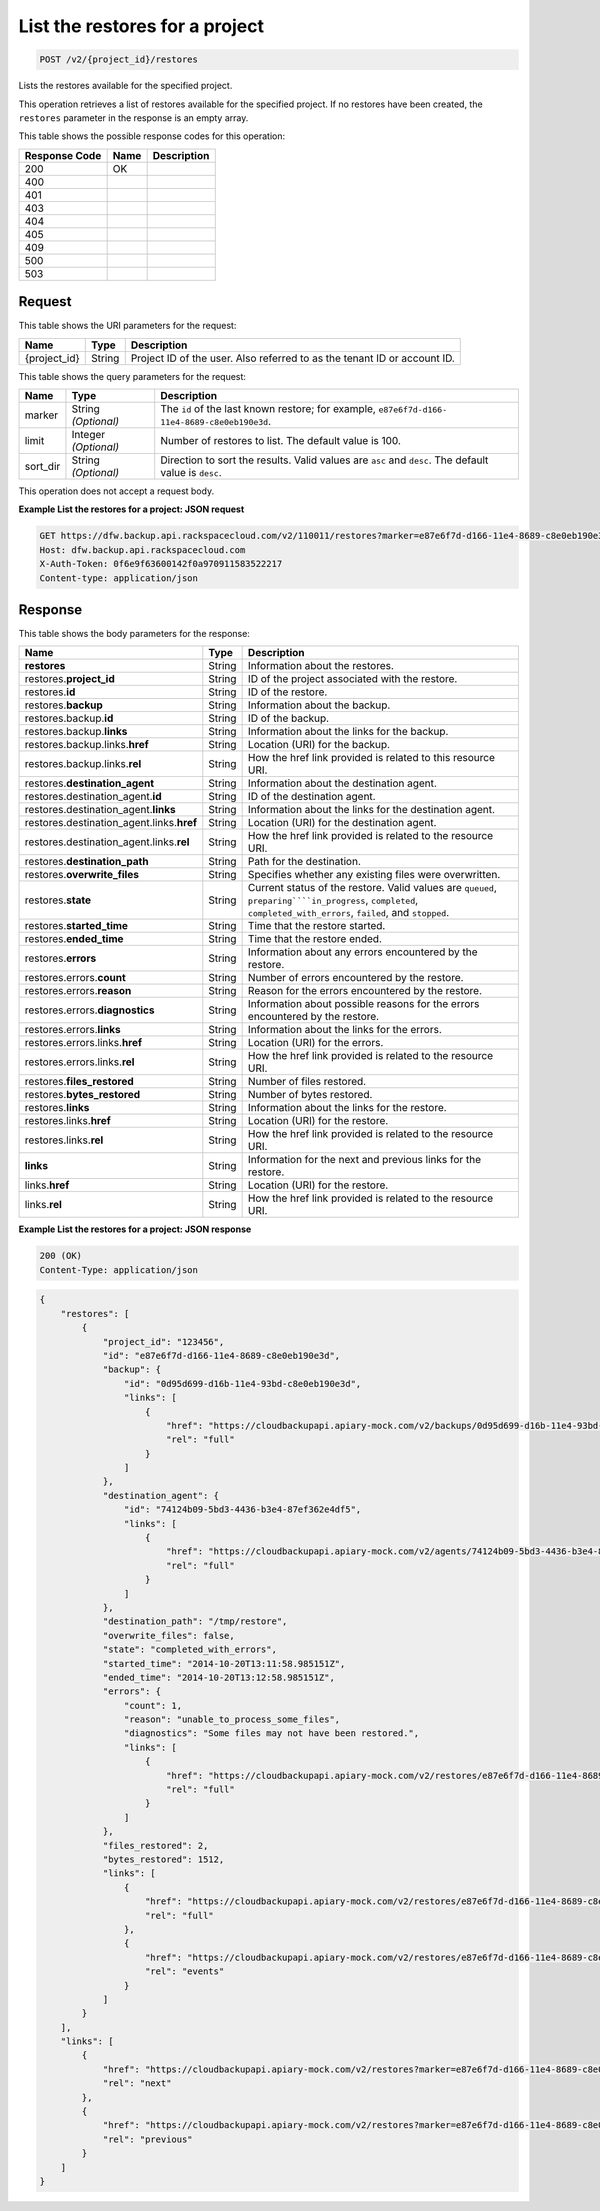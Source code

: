 
.. THIS OUTPUT IS GENERATED FROM THE WADL. DO NOT EDIT.

.. _post-list-the-restores-for-a-project-v2-project-id-restores:

List the restores for a project
^^^^^^^^^^^^^^^^^^^^^^^^^^^^^^^^^^^^^^^^^^^^^^^^^^^^^^^^^^^^^^^^^^^^^^^^^^^^^^^^

.. code::

    POST /v2/{project_id}/restores

Lists the restores available for the specified project.

This operation retrieves a list of restores available for the specified project. If no restores have been created, the ``restores`` parameter in the response is an empty array.



This table shows the possible response codes for this operation:


+--------------------------+-------------------------+-------------------------+
|Response Code             |Name                     |Description              |
+==========================+=========================+=========================+
|200                       |OK                       |                         |
+--------------------------+-------------------------+-------------------------+
|400                       |                         |                         |
+--------------------------+-------------------------+-------------------------+
|401                       |                         |                         |
+--------------------------+-------------------------+-------------------------+
|403                       |                         |                         |
+--------------------------+-------------------------+-------------------------+
|404                       |                         |                         |
+--------------------------+-------------------------+-------------------------+
|405                       |                         |                         |
+--------------------------+-------------------------+-------------------------+
|409                       |                         |                         |
+--------------------------+-------------------------+-------------------------+
|500                       |                         |                         |
+--------------------------+-------------------------+-------------------------+
|503                       |                         |                         |
+--------------------------+-------------------------+-------------------------+


Request
""""""""""""""""




This table shows the URI parameters for the request:

+--------------------------+-------------------------+-------------------------+
|Name                      |Type                     |Description              |
+==========================+=========================+=========================+
|{project_id}              |String                   |Project ID of the user.  |
|                          |                         |Also referred to as the  |
|                          |                         |tenant ID or account ID. |
+--------------------------+-------------------------+-------------------------+



This table shows the query parameters for the request:

+--------------------------+-------------------------+-------------------------+
|Name                      |Type                     |Description              |
+==========================+=========================+=========================+
|marker                    |String *(Optional)*      |The ``id`` of the last   |
|                          |                         |known restore; for       |
|                          |                         |example, ``e87e6f7d-d166-|
|                          |                         |11e4-8689-c8e0eb190e3d``.|
+--------------------------+-------------------------+-------------------------+
|limit                     |Integer *(Optional)*     |Number of restores to    |
|                          |                         |list. The default value  |
|                          |                         |is 100.                  |
+--------------------------+-------------------------+-------------------------+
|sort_dir                  |String *(Optional)*      |Direction to sort the    |
|                          |                         |results. Valid values    |
|                          |                         |are ``asc`` and          |
|                          |                         |``desc``. The default    |
|                          |                         |value is ``desc``.       |
+--------------------------+-------------------------+-------------------------+




This operation does not accept a request body.




**Example List the restores for a project: JSON request**


.. code::

   GET https://dfw.backup.api.rackspacecloud.com/v2/110011/restores?marker=e87e6f7d-d166-11e4-8689-c8e0eb190e3d&limit=100&sort_dir=asc HTTP/1.1
   Host: dfw.backup.api.rackspacecloud.com
   X-Auth-Token: 0f6e9f63600142f0a970911583522217
   Content-type: application/json





Response
""""""""""""""""





This table shows the body parameters for the response:

+------------------------------------+---------+-------------------------------+
|Name                                |Type     |Description                    |
+====================================+=========+===============================+
|\ **restores**                      |String   |Information about the restores.|
+------------------------------------+---------+-------------------------------+
|restores.\ **project_id**           |String   |ID of the project associated   |
|                                    |         |with the restore.              |
+------------------------------------+---------+-------------------------------+
|restores.\ **id**                   |String   |ID of the restore.             |
+------------------------------------+---------+-------------------------------+
|restores.\ **backup**               |String   |Information about the backup.  |
+------------------------------------+---------+-------------------------------+
|restores.backup.\ **id**            |String   |ID of the backup.              |
+------------------------------------+---------+-------------------------------+
|restores.backup.\ **links**         |String   |Information about the links    |
|                                    |         |for the backup.                |
+------------------------------------+---------+-------------------------------+
|restores.backup.links.\ **href**    |String   |Location (URI) for the backup. |
+------------------------------------+---------+-------------------------------+
|restores.backup.links.\ **rel**     |String   |How the href link provided is  |
|                                    |         |related to this resource URI.  |
+------------------------------------+---------+-------------------------------+
|restores.\ **destination_agent**    |String   |Information about the          |
|                                    |         |destination agent.             |
+------------------------------------+---------+-------------------------------+
|restores.destination_agent.\ **id** |String   |ID of the destination agent.   |
+------------------------------------+---------+-------------------------------+
|restores.destination_agent.\        |String   |Information about the links    |
|**links**                           |         |for the destination agent.     |
+------------------------------------+---------+-------------------------------+
|restores.destination_agent.links.\  |String   |Location (URI) for the         |
|**href**                            |         |destination agent.             |
+------------------------------------+---------+-------------------------------+
|restores.destination_agent.links.\  |String   |How the href link provided is  |
|**rel**                             |         |related to the resource URI.   |
+------------------------------------+---------+-------------------------------+
|restores.\ **destination_path**     |String   |Path for the destination.      |
+------------------------------------+---------+-------------------------------+
|restores.\ **overwrite_files**      |String   |Specifies whether any existing |
|                                    |         |files were overwritten.        |
+------------------------------------+---------+-------------------------------+
|restores.\ **state**                |String   |Current status of the restore. |
|                                    |         |Valid values are ``queued``,   |
|                                    |         |``preparing````in_progress``,  |
|                                    |         |``completed``,                 |
|                                    |         |``completed_with_errors``,     |
|                                    |         |``failed``, and ``stopped``.   |
+------------------------------------+---------+-------------------------------+
|restores.\ **started_time**         |String   |Time that the restore started. |
+------------------------------------+---------+-------------------------------+
|restores.\ **ended_time**           |String   |Time that the restore ended.   |
+------------------------------------+---------+-------------------------------+
|restores.\ **errors**               |String   |Information about any errors   |
|                                    |         |encountered by the restore.    |
+------------------------------------+---------+-------------------------------+
|restores.errors.\ **count**         |String   |Number of errors encountered   |
|                                    |         |by the restore.                |
+------------------------------------+---------+-------------------------------+
|restores.errors.\ **reason**        |String   |Reason for the errors          |
|                                    |         |encountered by the restore.    |
+------------------------------------+---------+-------------------------------+
|restores.errors.\ **diagnostics**   |String   |Information about possible     |
|                                    |         |reasons for the errors         |
|                                    |         |encountered by the restore.    |
+------------------------------------+---------+-------------------------------+
|restores.errors.\ **links**         |String   |Information about the links    |
|                                    |         |for the errors.                |
+------------------------------------+---------+-------------------------------+
|restores.errors.links.\ **href**    |String   |Location (URI) for the errors. |
+------------------------------------+---------+-------------------------------+
|restores.errors.links.\ **rel**     |String   |How the href link provided is  |
|                                    |         |related to the resource URI.   |
+------------------------------------+---------+-------------------------------+
|restores.\ **files_restored**       |String   |Number of files restored.      |
+------------------------------------+---------+-------------------------------+
|restores.\ **bytes_restored**       |String   |Number of bytes restored.      |
+------------------------------------+---------+-------------------------------+
|restores.\ **links**                |String   |Information about the links    |
|                                    |         |for the restore.               |
+------------------------------------+---------+-------------------------------+
|restores.links.\ **href**           |String   |Location (URI) for the restore.|
+------------------------------------+---------+-------------------------------+
|restores.links.\ **rel**            |String   |How the href link provided is  |
|                                    |         |related to the resource URI.   |
+------------------------------------+---------+-------------------------------+
|\ **links**                         |String   |Information for the next and   |
|                                    |         |previous links for the restore.|
+------------------------------------+---------+-------------------------------+
|links.\ **href**                    |String   |Location (URI) for the restore.|
+------------------------------------+---------+-------------------------------+
|links.\ **rel**                     |String   |How the href link provided is  |
|                                    |         |related to the resource URI.   |
+------------------------------------+---------+-------------------------------+







**Example List the restores for a project: JSON response**


.. code::

   200 (OK)
   Content-Type: application/json


.. code::

   {
       "restores": [
           {
               "project_id": "123456",
               "id": "e87e6f7d-d166-11e4-8689-c8e0eb190e3d",
               "backup": {
                   "id": "0d95d699-d16b-11e4-93bd-c8e0eb190e3d",
                   "links": [
                       {
                           "href": "https://cloudbackupapi.apiary-mock.com/v2/backups/0d95d699-d16b-11e4-93bd-c8e0eb190e3d", 
                           "rel": "full"
                       }
                   ]
               },
               "destination_agent": {
                   "id": "74124b09-5bd3-4436-b3e4-87ef362e4df5",
                   "links": [
                       {
                           "href": "https://cloudbackupapi.apiary-mock.com/v2/agents/74124b09-5bd3-4436-b3e4-87ef362e4df5",
                           "rel": "full"
                       }
                   ]
               },
               "destination_path": "/tmp/restore",
               "overwrite_files": false,
               "state": "completed_with_errors",
               "started_time": "2014-10-20T13:11:58.985151Z",
               "ended_time": "2014-10-20T13:12:58.985151Z",
               "errors": {
                   "count": 1,
                   "reason": "unable_to_process_some_files",
                   "diagnostics": "Some files may not have been restored.",
                   "links": [
                       {
                           "href": "https://cloudbackupapi.apiary-mock.com/v2/restores/e87e6f7d-d166-11e4-8689-c8e0eb190e3d/errors",
                           "rel": "full"
                       }
                   ]
               },
               "files_restored": 2,
               "bytes_restored": 1512,
               "links": [
                   {
                       "href": "https://cloudbackupapi.apiary-mock.com/v2/restores/e87e6f7d-d166-11e4-8689-c8e0eb190e3d",
                       "rel": "full"
                   },
                   {
                       "href": "https://cloudbackupapi.apiary-mock.com/v2/restores/e87e6f7d-d166-11e4-8689-c8e0eb190e3d/events",
                       "rel": "events"
                   }
               ]
           }
       ],
       "links": [
           {
               "href": "https://cloudbackupapi.apiary-mock.com/v2/restores?marker=e87e6f7d-d166-11e4-8689-c8e0eb190e3d",
               "rel": "next"
           },
           {
               "href": "https://cloudbackupapi.apiary-mock.com/v2/restores?marker=e87e6f7d-d166-11e4-8689-c8e0eb190e3d&sort_dir=asc",
               "rel": "previous"
           }
       ]
   }




